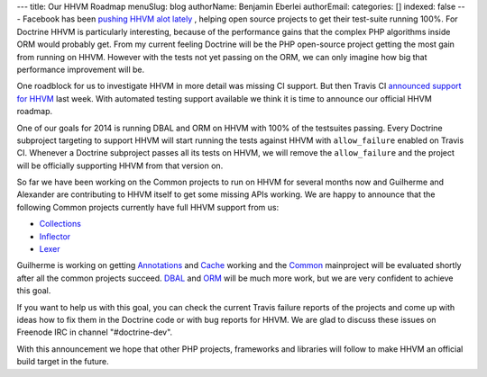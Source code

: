 ---
title: Our HHVM Roadmap
menuSlug: blog
authorName: Benjamin Eberlei 
authorEmail: 
categories: []
indexed: false
---
Facebook has been `pushing HHVM alot lately
<http://www.hhvm.com/blog/2813/we-are-the-98-5-and-the-16>`_ , helping open
source projects to get their test-suite running 100%. For Doctrine HHVM is
particularly interesting, because of the performance gains that the complex PHP
algorithms inside ORM would probably get. From my current feeling Doctrine will
be the PHP open-source project getting the most gain from running on HHVM.
However with the tests not yet passing on the ORM, we can only imagine how big
that performance improvement will be.

One roadblock for us to investigate HHVM in more detail was missing CI support.
But then Travis CI `announced support for HHVM
<http://about.travis-ci.org/blog/2013-12-16-test-php-code-with-the-hiphop-vm>`_
last week. With automated testing support available we think it is time to
announce our official HHVM roadmap.

One of our goals for 2014 is running DBAL and ORM on HHVM with 100% of the
testsuites passing. Every Doctrine subproject targeting to support HHVM will
start running the tests against HHVM with ``allow_failure`` enabled on Travis
CI. Whenever a Doctrine subproject passes all its tests on HHVM, we will
remove the ``allow_failure`` and the project will be officially supporting HHVM
from that version on.

So far we have been working on the Common projects to run on HHVM for several
months now and Guilherme and Alexander are contributing to HHVM itself to get
some missing APIs working. We are happy to announce that the following Common
projects currently have full HHVM support from us:

- `Collections <https://travis-ci.org/doctrine/collections>`_
- `Inflector <https://travis-ci.org/doctrine/inflector>`_
- `Lexer <https://travis-ci.org/doctrine/lexer>`_

Guilherme is working on getting `Annotations
<https://travis-ci.org/doctrine/annotations>`_ and `Cache
<https://travis-ci.org/doctrine/cache>`_ working and the `Common
<https://travis-ci.org/doctrine/common>`_ mainproject will be evaluated shortly
after all the common projects succeed. `DBAL
<https://travis-ci.org/doctrine/dbal>`_ and `ORM
<https://travis-ci.org/doctrine/doctrine2>`_ will be much more work, but we are
very confident to achieve this goal.

If you want to help us with this goal, you can check the current Travis failure
reports of the projects and come up with ideas how to fix them in the Doctrine
code or with bug reports for HHVM. We are glad to discuss these issues on
Freenode IRC in channel "#doctrine-dev".

With this announcement we hope that other PHP projects, frameworks and
libraries will follow to make HHVM an official build target in the future.
